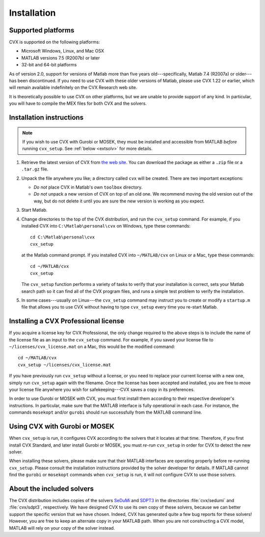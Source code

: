 .. index::
	single: Installation
	single: CVX; installing

.. _install:

============
Installation
============
	
Supported platforms
-------------------

.. index::
	single: Platforms
	single: Matlab; versions
	single: Windows
	single: Linux
	single: Mac

CVX is supported on the following platforms:

* Microsoft Windows, Linux, and Mac OSX
* MATLAB versions 7.5 (R2007b) or later
* 32-bit and 64-bit platforms

As of version 2.0, support for versions of Matlab more than five years old---specifically,
Matlab 7.4 (R2007a) or older---has been discontinued. If you need to use CVX with these 
older versions of Matlab, please use CVX 1.22 or earlier, which will remain available
indefinitely on the CVX Research web site.

It is theoretically possible to use CVX on other platforms, but we are
unable to provide support of any kind. In particular, you will have to compile 
the MEX files for both CVX and the solvers.

Installation instructions
-------------------------

.. index:: cvx_setup

.. note ::

	If you wish to use CVX with Gurobi or MOSEK, they must be installed and accessible
	from MATLAB *before* running ``cvx_setup``. See :ref:`below <extsolv>` for more details.

1. Retrieve the latest version of CVX from `the web site <http://cvxr.com/cvx/download>`_.
   You can download the package as either a ``.zip`` file or a ``.tar.gz`` file.
   
2. Unpack the file anywhere you like; a directory called ``cvx`` will be
   created. There are two important exceptions: 
   
   - *Do not* place CVX in Matlab's own ``toolbox`` directory.
   - *Do not* unpack a new version of CVX on top of an old one. We recommend moving the
     old version out of the way, but do not delete it until you are sure the new 
     version is working as you expect.

3. Start Matlab.

4. Change directories to the top of the CVX distribution, and run  the ``cvx_setup``
   command. For example, if you installed CVX into ``C:\Matlab\personal\cvx`` on
   Windows, type these commands:

   ::

       cd C:\Matlab\personal\cvx
       cvx_setup

   at the Matlab command prompt. If you installed CVX into
   ``~/MATLAB/cvx`` on Linux or a Mac, type these commands:
   
   ::

       cd ~/MATLAB/cvx
       cvx_setup
       
   The ``cvx_setup`` function performs a variety of tasks to verify that your 
   installation is correct, sets your Matlab search path so it can find all of the CVX 
   program files, and runs a simple test problem to verify the installation.       
       
5. In some cases---usually on Linux---the ``cvx_setup`` command may instruct you to 
   create or modify a ``startup.m`` file that allows you to use CVX without having
   to type ``cvx_setup`` every time you re-start Matlab.

.. index:: License; installing

Installing a CVX Professional license
--------------------------------------

If you acquire a license key for CVX Professional, the only change required to the above
steps is to include the name of the license file as an input to the ``cvx_setup`` command.
For example, if you saved your license file to ``~/licenses/cvx_license.mat`` on a Mac,
this would be the modified command:

::

       cd ~/MATLAB/cvx
       cvx_setup ~/licenses/cvx_license.mat
       
If you have previously run ``cvx_setup`` without a license, or you need to replace your
current license with a new one, simply run ``cvx_setup`` again with the filename.
Once the license has been accepted and installed, you are free to move your license 
file anywhere you wish for safekeeping---CVX saves a copy in its preferences.

In order to use Gurobi or MOSEK with CVX, you must first install them according to
their respective developer's instructions. In particular, make sure that the MATLAB
interface is fully operational in each case. For instance, the commands ``mosekopt``
and/or ``gurobi`` should run successfully from the MATLAB command line.

.. index::
	single: SeDuMi
	single: Solvers; SeDuMi
	single: SDPT3
	single: Solvers; SDPT3
	single: Solvers; included
	single: Solvers
	
.. _extsolv:

Using CVX with Gurobi or MOSEK
-------------------------------

When ``cvx_setup`` is run, it configures CVX according to the solvers that it locates
at that time. Therefore, if you first install CVX Standard, and later install Gurobi
or MOSEK, you must *re-run* ``cvx_setup`` in order for CVX to detect the new solver.

When installing these solvers, please make sure that their MATLAB interfaces are 
operating properly before re-running ``cvx_setup``. Please consult the installation
instructions provided by the solver developer for details. If MATLAB cannot find the
``gurobi`` or ``mosekopt`` commands when ``cvx_setup`` is run, it will not configure
CVX to use those solvers.

About the included solvers
---------------------------

The CVX distribution includes copies of the solvers 
`SeDuMi <http://sedumi.ie.lehigh.edu/>`_
and 
`SDPT3 <http://www.math.nus.edu.sg/~mattohkc/sdpt3.html>`_
in the directories :file:`cvx/sedumi` and :file:`cvx/sdpt3`, respectively. We have
designed CVX to use its own copy of these solvers, because we can better support the 
specific version that we have chosen. Indeed, CVX has generated quite a few bug reports
for these solvers! However, you are free to keep an alternate copy in your
MATLAB path. When you are not constructing a CVX model, MATLAB will rely on your
copy of the solver instead.
